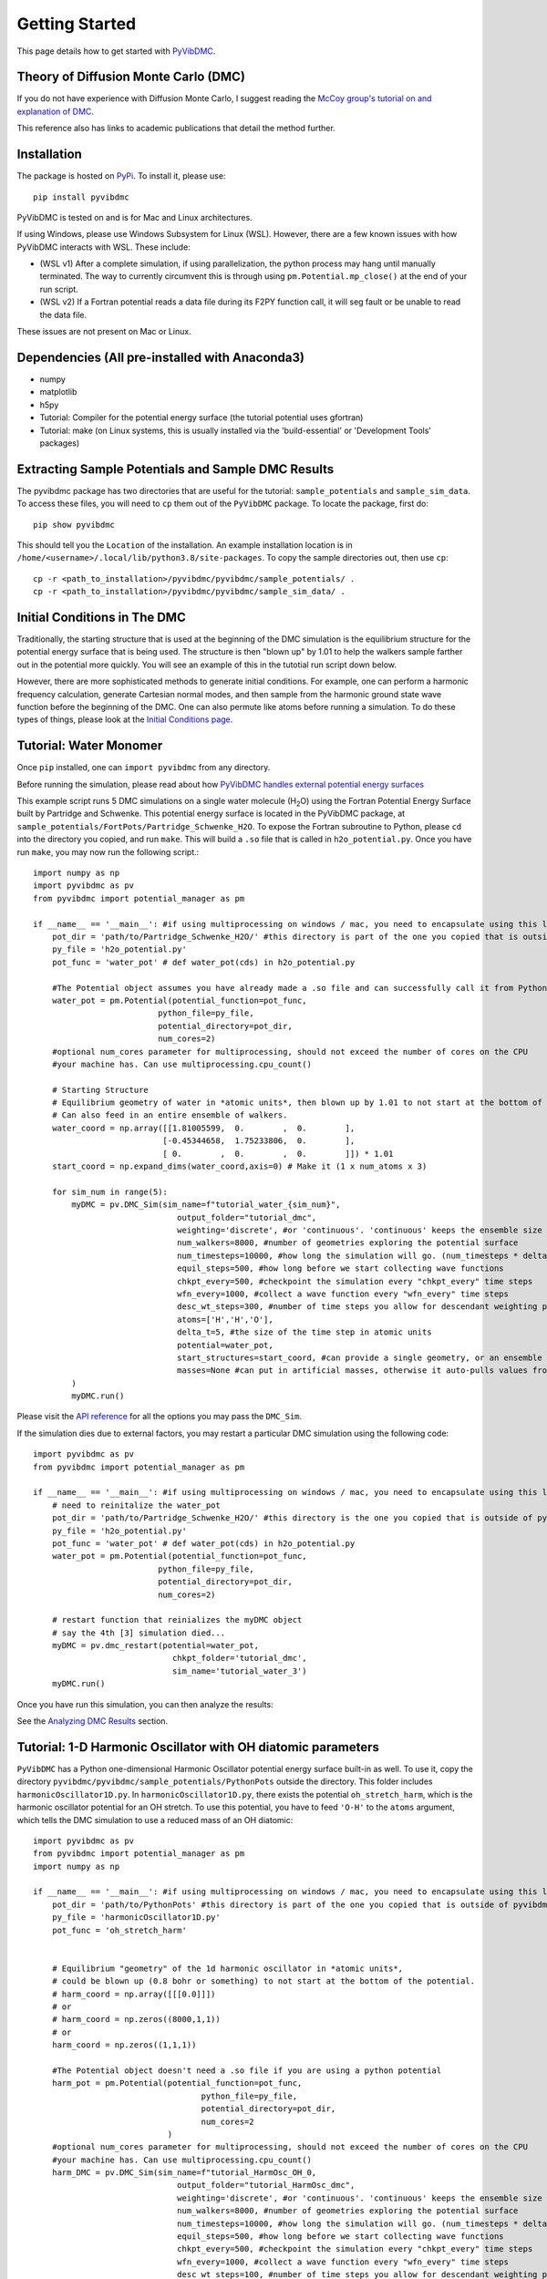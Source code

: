 Getting Started
===============

This page details how to get started with `PyVibDMC <https://github.com/rjdirisio/pyvibdmc>`_.

Theory of Diffusion Monte Carlo (DMC)
-------------------------------------------------------
If you do not have experience with Diffusion Monte Carlo, I suggest reading the
`McCoy group's tutorial on and explanation of DMC <https://mccoygroup.github.io/References/References/Monte%20Carlo%20Methods/DMC.html>`_.

This reference also has links to academic publications that detail the method further.

Installation
--------------
The package is hosted on `PyPi <https://pypi.org/project/pyvibdmc/>`_. To install it, please use::

    pip install pyvibdmc

PyVibDMC is tested on and is for Mac and Linux architectures.

If using Windows, please use Windows Subsystem for Linux (WSL). However, there are a few known issues with how PyVibDMC
interacts with WSL. These include:

- (WSL v1) After a complete simulation, if using parallelization, the python process may hang until manually terminated. The way to currently circumvent this is through using ``pm.Potential.mp_close()`` at the end of your run script.
- (WSL v2) If a Fortran potential reads a data file during its F2PY function call, it will seg fault or be unable to read the data file.

These issues are not present on Mac or Linux.

Dependencies (All pre-installed with Anaconda3)
-------------------------------------------------------
- numpy
- matplotlib
- h5py
- Tutorial: Compiler for the potential energy surface (the tutorial potential uses gfortran)
- Tutorial: make (on Linux systems, this is usually installed via the 'build-essential' or 'Development Tools' packages)

Extracting Sample Potentials and Sample DMC Results
------------------------------------------------------
The pyvibdmc package has two directories that are useful for the tutorial: ``sample_potentials`` and ``sample_sim_data``.
To access these files, you will need to ``cp`` them out of the ``PyVibDMC`` package. To locate the package, first do::

    pip show pyvibdmc

This should tell you the ``Location`` of the installation. An example installation location is in
``/home/<username>/.local/lib/python3.8/site-packages``.  To copy the sample directories out, then use ``cp``::

    cp -r <path_to_installation>/pyvibdmc/pyvibdmc/sample_potentials/ .
    cp -r <path_to_installation>/pyvibdmc/pyvibdmc/sample_sim_data/ .

Initial Conditions in The DMC
---------------------------------------------
Traditionally, the starting structure that is used at the beginning of the DMC simulation is the equilibrium structure
for the potential energy surface that is being used.  The structure is then "blown up" by 1.01 to help the walkers
sample farther out in the potential more quickly.  You will see an example of this in the tutotial run script down below.

However, there are more sophisticated methods to generate initial conditions.  For example, one can perform a harmonic
frequency calculation, generate Cartesian normal modes, and then sample from the harmonic ground state wave function
before the beginning of the DMC. One can also permute like atoms before running a simulation.  To do these types of things,
please look at the `Initial Conditions page <https://pyvibdmc.readthedocs.io/en/latest/initial_conditions.html>`_.


Tutorial: Water Monomer
------------------------
Once ``pip`` installed, one can ``import pyvibdmc`` from any directory.

Before running the simulation,
please read about
how `PyVibDMC handles external potential energy surfaces <https://pyvibdmc.readthedocs.io/en/latest/potentials.html>`_

This example script runs 5 DMC simulations on a single water molecule (H\ :sub:`2`\ O)
using the Fortran Potential Energy Surface built by Partridge and Schwenke.  This potential energy surface is located
in the PyVibDMC package, at ``sample_potentials/FortPots/Partridge_Schwenke_H2O``. To expose the Fortran subroutine to Python,
please ``cd`` into the directory you copied, and run ``make``. This will build a ``.so`` file that is called
in ``h2o_potential.py``. Once you have run ``make``, you may now run the following script.::

    import numpy as np
    import pyvibdmc as pv
    from pyvibdmc import potential_manager as pm

    if __name__ == '__main__': #if using multiprocessing on windows / mac, you need to encapsulate using this line
        pot_dir = 'path/to/Partridge_Schwenke_H2O/' #this directory is part of the one you copied that is outside of pyvibdmc.
        py_file = 'h2o_potential.py'
        pot_func = 'water_pot' # def water_pot(cds) in h2o_potential.py

        #The Potential object assumes you have already made a .so file and can successfully call it from Python
        water_pot = pm.Potential(potential_function=pot_func,
                              python_file=py_file,
                              potential_directory=pot_dir,
                              num_cores=2)
        #optional num_cores parameter for multiprocessing, should not exceed the number of cores on the CPU
        #your machine has. Can use multiprocessing.cpu_count()

        # Starting Structure
        # Equilibrium geometry of water in *atomic units*, then blown up by 1.01 to not start at the bottom of the potential.
        # Can also feed in an entire ensemble of walkers.
        water_coord = np.array([[1.81005599,  0.        ,  0.        ],
                               [-0.45344658,  1.75233806,  0.        ],
                               [ 0.        ,  0.        ,  0.        ]]) * 1.01
        start_coord = np.expand_dims(water_coord,axis=0) # Make it (1 x num_atoms x 3)

        for sim_num in range(5):
            myDMC = pv.DMC_Sim(sim_name=f"tutorial_water_{sim_num}",
                                  output_folder="tutorial_dmc",
                                  weighting='discrete', #or 'continuous'. 'continuous' keeps the ensemble size constant.
                                  num_walkers=8000, #number of geometries exploring the potential surface
                                  num_timesteps=10000, #how long the simulation will go. (num_timesteps * delta_t atomic units of time)
                                  equil_steps=500, #how long before we start collecting wave functions
                                  chkpt_every=500, #checkpoint the simulation every "chkpt_every" time steps
                                  wfn_every=1000, #collect a wave function every "wfn_every" time steps
                                  desc_wt_steps=300, #number of time steps you allow for descendant weighting per wave function
                                  atoms=['H','H','O'],
                                  delta_t=5, #the size of the time step in atomic units
                                  potential=water_pot,
                                  start_structures=start_coord, #can provide a single geometry, or an ensemble of geometries
                                  masses=None #can put in artificial masses, otherwise it auto-pulls values from the atoms string
            )
            myDMC.run()

Please visit the `API reference <https://pyvibdmc.readthedocs.io/en/latest/autoapi/pyvibdmc/pyvibdmc/index.html#pyvibdmc.pyvibdmc.DMC_Sim>`_
for all the options you may pass the ``DMC_Sim``.

If the simulation dies due to external factors, you may restart a particular DMC simulation using the following code::

    import pyvibdmc as pv
    from pyvibdmc import potential_manager as pm

    if __name__ == '__main__': #if using multiprocessing on windows / mac, you need to encapsulate using this line
        # need to reinitalize the water_pot
        pot_dir = 'path/to/Partridge_Schwenke_H2O/' #this directory is the one you copied that is outside of pyvibdmc.
        py_file = 'h2o_potential.py'
        pot_func = 'water_pot' # def water_pot(cds) in h2o_potential.py
        water_pot = pm.Potential(potential_function=pot_func,
                              python_file=py_file,
                              potential_directory=pot_dir,
                              num_cores=2)

        # restart function that reinializes the myDMC object
        # say the 4th [3] simulation died...
        myDMC = pv.dmc_restart(potential=water_pot,
                                 chkpt_folder='tutorial_dmc',
                                 sim_name='tutorial_water_3')
        myDMC.run()


Once you have run this simulation, you can then analyze the results:

See the `Analyzing DMC Results <https://pyvibdmc.readthedocs.io/en/latest/analysis.html>`_ section.

Tutorial: 1-D Harmonic Oscillator with OH diatomic parameters
---------------------------------------------------------------
``PyVibDMC`` has a Python one-dimensional Harmonic Oscillator potential energy surface built-in as well.
To use it, copy the directory ``pyvibdmc/pyvibdmc/sample_potentials/PythonPots`` outside the directory.
This folder includes ``harmonicOscillator1D.py``. In ``harmonicOscillator1D.py``, there exists the potential
``oh_stretch_harm``, which is the harmonic oscillator potential for an OH stretch.
To use this potential, you have to feed ``'O-H'`` to the ``atoms`` argument, which tells the DMC simulation to use a reduced
mass of an OH diatomic::

    import pyvibdmc as pv
    from pyvibdmc import potential_manager as pm
    import numpy as np

    if __name__ == '__main__': #if using multiprocessing on windows / mac, you need to encapsulate using this line
        pot_dir = 'path/to/PythonPots' #this directory is part of the one you copied that is outside of pyvibdmc.
        py_file = 'harmonicOscillator1D.py'
        pot_func = 'oh_stretch_harm'


        # Equilibrium "geometry" of the 1d harmonic oscillator in *atomic units*,
        # could be blown up (0.8 bohr or something) to not start at the bottom of the potential.
        # harm_coord = np.array([[[0.0]]])
        # or
        # harm_coord = np.zeros((8000,1,1))
        # or
        harm_coord = np.zeros((1,1,1))

        #The Potential object doesn't need a .so file if you are using a python potential
        harm_pot = pm.Potential(potential_function=pot_func,
                                       python_file=py_file,
                                       potential_directory=pot_dir,
                                       num_cores=2
                                )
        #optional num_cores parameter for multiprocessing, should not exceed the number of cores on the CPU
        #your machine has. Can use multiprocessing.cpu_count()
        harm_DMC = pv.DMC_Sim(sim_name=f"tutorial_HarmOsc_OH_0,
                                  output_folder="tutorial_HarmOsc_dmc",
                                  weighting='discrete', #or 'continuous'. 'continuous' keeps the ensemble size constant.
                                  num_walkers=8000, #number of geometries exploring the potential surface
                                  num_timesteps=10000, #how long the simulation will go. (num_timesteps * delta_t atomic units of time)
                                  equil_steps=500, #how long before we start collecting wave functions
                                  chkpt_every=500, #checkpoint the simulation every "chkpt_every" time steps
                                  wfn_every=1000, #collect a wave function every "wfn_every" time steps
                                  desc_wt_steps=100, #number of time steps you allow for descendant weighting per wave function
                                  atoms=['O-H'], #string or list of strings. This will calculate the reduced mass of OH. Can be done with any other diatomic as well.
                                  delta_t=5, #the size of the time step in atomic units
                                  potential=harm_pot,
                                  start_structures=harm_coord,
                                  masses=None #optional parameter for custom masses
                            )
        harm_DMC.run()

One can then, of course, modify the ``harmonicOscillator1D.py`` file in order to include any diatomic they would like using a new python function,
such as N\ :sub:`2` , HCl, or others. You just have to feed in ``'N-N'`` or ``'H-Cl'``, respectively, to ``atoms``. Those examples are
included in the ``.py`` file, feel free to come up with your own!

One can also pass in multiple arguments other than just the coordinate function by using the ``pot_kwargs`` argument
to the ``potential_manager``. To do this, see
`the potentials page <https://pyvibdmc.readthedocs.io/en/latest/potentials.html>`_